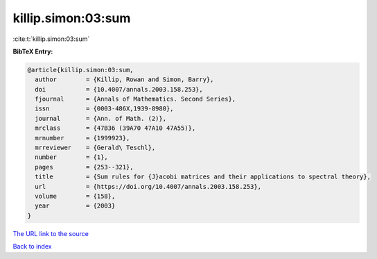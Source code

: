 killip.simon:03:sum
===================

:cite:t:`killip.simon:03:sum`

**BibTeX Entry:**

.. code-block:: bibtex

   @article{killip.simon:03:sum,
     author        = {Killip, Rowan and Simon, Barry},
     doi           = {10.4007/annals.2003.158.253},
     fjournal      = {Annals of Mathematics. Second Series},
     issn          = {0003-486X,1939-8980},
     journal       = {Ann. of Math. (2)},
     mrclass       = {47B36 (39A70 47A10 47A55)},
     mrnumber      = {1999923},
     mrreviewer    = {Gerald\ Teschl},
     number        = {1},
     pages         = {253--321},
     title         = {Sum rules for {J}acobi matrices and their applications to spectral theory},
     url           = {https://doi.org/10.4007/annals.2003.158.253},
     volume        = {158},
     year          = {2003}
   }

`The URL link to the source <https://doi.org/10.4007/annals.2003.158.253>`__


`Back to index <../By-Cite-Keys.html>`__
